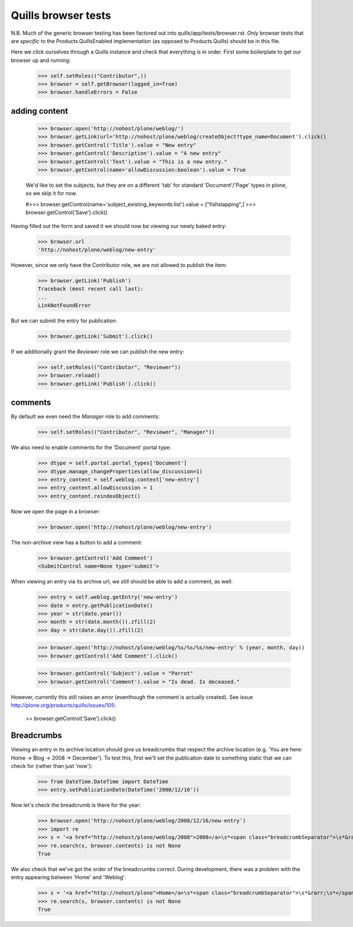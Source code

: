 Quills browser tests
====================

N.B. Much of the generic browser testing has been factored out into
quills/app/tests/browser.rst.  *Only* browser tests that are *specific* to the
Products.QuillsEnabled implementation (as opposed to Products.Quills) should be
in this file.


Here we click ourselves through a Quills instance and check that everything is
in order. First some boilerplate to get our browser up and running:

    >>> self.setRoles(("Contributor",))
    >>> browser = self.getBrowser(logged_in=True)
    >>> browser.handleErrors = False


adding content
**************

    >>> browser.open('http://nohost/plone/weblog/')
    >>> browser.getLink(url='http://nohost/plone/weblog/createObject?type_name=Document').click()
    >>> browser.getControl('Title').value = "New entry"
    >>> browser.getControl('Description').value = "A new entry"
    >>> browser.getControl('Text').value = "This is a new entry."
    >>> browser.getControl(name='allowDiscussion:boolean').value = True
    
    We'd like to set the subjects, but they are on a different 'tab' for
    standard 'Document'/'Page' types in plone, so we skip it for now.
    
    #>>> browser.getControl(name='subject_existing_keywords:list').value = ["fishslapping",]
    >>> browser.getControl('Save').click()

Having filled out the form and saved it we should now be viewing our newly baked
entry:

    >>> browser.url
    'http://nohost/plone/weblog/new-entry'

However, since we only have the Contributor role, we are not allowed to publish
the item:

    >>> browser.getLink('Publish')
    Traceback (most recent call last):
    ...
    LinkNotFoundError

But we can submit the entry for publication:

    >>> browser.getLink('Submit').click()

If we additionally grant the `Reviewer` role we can publish the new entry:

    >>> self.setRoles(("Contributor", "Reviewer"))
    >>> browser.reload()
    >>> browser.getLink('Publish').click()


comments
********

By default we even need the `Manager` role to add comments:

    >>> self.setRoles(("Contributor", "Reviewer", "Manager"))

We also need to enable comments for the 'Document' portal type:

    >>> dtype = self.portal.portal_types['Document']
    >>> dtype.manage_changeProperties(allow_discussion=1)
    >>> entry_content = self.weblog.context['new-entry']
    >>> entry_content.allowDiscussion = 1
    >>> entry_content.reindexObject()

Now we open the page in a browser:

    >>> browser.open('http://nohost/plone/weblog/new-entry')

The non-archive view has a button to add a comment:

    >>> browser.getControl('Add Comment')
    <SubmitControl name=None type='submit'>

When viewing an entry via its archive url, we still should be able to add a
comment, as well:

    >>> entry = self.weblog.getEntry('new-entry')
    >>> date = entry.getPublicationDate()
    >>> year = str(date.year())
    >>> month = str(date.month()).zfill(2)
    >>> day = str(date.day()).zfill(2)

    >>> browser.open('http://nohost/plone/weblog/%s/%s/%s/new-entry' % (year, month, day))
    >>> browser.getControl('Add Comment').click()

    >>> browser.getControl('Subject').value = "Parrot"
    >>> browser.getControl('Comment').value = "Is dead. Is deceased."

However, currently this still raises an error (eventhough the comment is
actually created). See issue http://plone.org/products/quills/issues/105:

    >> browser.getControl('Save').click()


Breadcrumbs
***********

Viewing an entry in its archive location should give us breadcrumbs that respect
the archive location (e.g. 'You are here: Home -> Blog -> 2008 -> December'). To
test this, first we'll set the publication date to something static that we can
check for (rather than just 'now'):

    >>> from DateTime.DateTime import DateTime
    >>> entry.setPublicationDate(DateTime('2008/12/16'))

Now let's check the breadcrumb is there for the year:

    >>> browser.open('http://nohost/plone/weblog/2008/12/16/new-entry')
    >>> import re
    >>> s = '<a href="http://nohost/plone/weblog/2008">2008</a>\s*<span class="breadcrumbSeparator">\s*&rarr;'
    >>> re.search(s, browser.contents) is not None
    True

We also check that we've got the order of the breadcrumbs correct. During
development, there was a problem with the entry appearing between 'Home' and
'Weblog'.

    >>> s = '<a href="http://nohost/plone">Home</a>\s*<span class="breadcrumbSeparator">\s*&rarr;\s*</span>\s*<span dir="ltr">\s*<a href="http://nohost/plone/weblog">weblog</a>'
    >>> re.search(s, browser.contents) is not None
    True
        